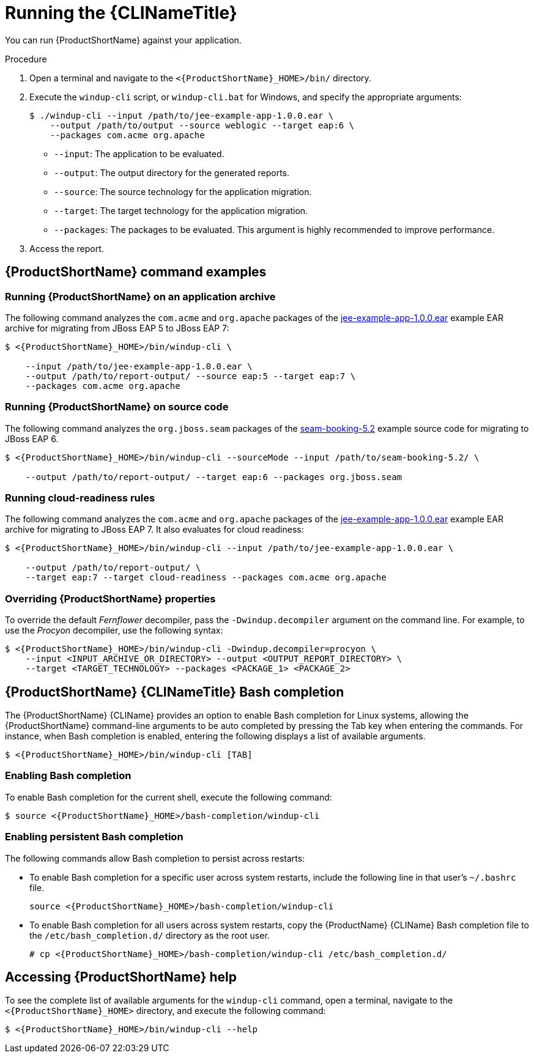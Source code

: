 // Module included in the following assemblies:
//
// * docs/cli-guide/master.adoc

:_content-type: PROCEDURE
[id="cli-run_{context}"]
= Running the {CLINameTitle}

You can run {ProductShortName} against your application.

.Procedure

. Open a terminal and navigate to the `<{ProductShortName}_HOME>/bin/` directory.
. Execute the `windup-cli` script, or `windup-cli.bat` for Windows, and specify the appropriate arguments:
+
[source,terminal,subs="attributes+"]
----
$ ./windup-cli --input /path/to/jee-example-app-1.0.0.ear \
    --output /path/to/output --source weblogic --target eap:6 \
    --packages com.acme org.apache
----
+
* `--input`: The application to be evaluated.
* `--output`: The output directory for the generated reports.
* `--source`: The source technology for the application migration.
* `--target`: The target technology for the application migration.
* `--packages`: The packages to be evaluated. This argument is highly recommended to improve performance.

. Access the report.

[id="command-examples_{context}"]
== {ProductShortName} command examples

[discrete]
=== Running {ProductShortName} on an application archive

The following command analyzes the `com.acme` and `org.apache` packages of the link:https://github.com/windup/windup/blob/master/test-files/jee-example-app-1.0.0.ear[jee-example-app-1.0.0.ear] example EAR archive for migrating from JBoss EAP 5 to JBoss EAP 7:

[source,terminal,subs="attributes+"]
----

$ <{ProductShortName}_HOME>/bin/windup-cli \

    --input /path/to/jee-example-app-1.0.0.ear \
    --output /path/to/report-output/ --source eap:5 --target eap:7 \
    --packages com.acme org.apache
----
[]

[discrete]
=== Running {ProductShortName} on source code

The following command analyzes the `org.jboss.seam` packages of the link:https://github.com/windup/windup/tree/master/test-files/seam-booking-5.2[seam-booking-5.2] example source code for migrating to JBoss EAP 6.

[source,terminal,subs="attributes+"]
----

$ <{ProductShortName}_HOME>/bin/windup-cli --sourceMode --input /path/to/seam-booking-5.2/ \

    --output /path/to/report-output/ --target eap:6 --packages org.jboss.seam
----
[]
[discrete]
=== Running cloud-readiness rules

The following command analyzes the `com.acme` and `org.apache` packages of the link:https://github.com/windup/windup/blob/master/test-files/jee-example-app-1.0.0.ear[jee-example-app-1.0.0.ear] example EAR archive for migrating to JBoss EAP 7. It also evaluates for cloud readiness:

[source,terminal,subs="attributes+"]
----

$ <{ProductShortName}_HOME>/bin/windup-cli --input /path/to/jee-example-app-1.0.0.ear \

    --output /path/to/report-output/ \
    --target eap:7 --target cloud-readiness --packages com.acme org.apache
----
[]

[discrete]
=== Overriding {ProductShortName} properties

To override the default _Fernflower_ decompiler, pass the `-Dwindup.decompiler` argument on the command line. For example, to use the _Procyon_ decompiler, use the following syntax:

[source,terminal,subs="attributes+"]
----
$ <{ProductShortName}_HOME>/bin/windup-cli -Dwindup.decompiler=procyon \
    --input <INPUT_ARCHIVE_OR_DIRECTORY> --output <OUTPUT_REPORT_DIRECTORY> \
    --target <TARGET_TECHNOLOGY> --packages <PACKAGE_1> <PACKAGE_2>
----

[id="cli-bash-completion_{context}"]
== {ProductShortName} {CLINameTitle} Bash completion

The {ProductShortName} {CLIName} provides an option to enable Bash completion for Linux systems, allowing the {ProductShortName} command-line arguments to be auto completed by pressing the Tab key when entering the commands. For instance, when Bash completion is enabled, entering the following displays a list of available arguments.

[source,terminal,subs="attributes+"]
----

$ <{ProductShortName}_HOME>/bin/windup-cli [TAB]

----

[discrete]
[id="bash-completion-temporary_{context}"]
=== Enabling Bash completion

To enable Bash completion for the current shell, execute the following command:

[source,terminal,subs="attributes+"]
----
$ source <{ProductShortName}_HOME>/bash-completion/windup-cli
----

[discrete]
[id="bash-completion-persistent_{context}"]
=== Enabling persistent Bash completion

The following commands allow Bash completion to persist across restarts:

* To enable Bash completion for a specific user across system restarts, include the following line in that user's `~/.bashrc` file.
+
[source,terminal,subs="attributes+"]
----
source <{ProductShortName}_HOME>/bash-completion/windup-cli
----

* To enable Bash completion for all users across system restarts, copy the {ProductName} {CLIName} Bash completion file to the `/etc/bash_completion.d/` directory as the root user.
+
[source,terminal,subs="attributes+"]
----
# cp <{ProductShortName}_HOME>/bash-completion/windup-cli /etc/bash_completion.d/
----

[id="accessing-help_{context}"]
== Accessing {ProductShortName} help

To see the complete list of available arguments for the `windup-cli` command, open a terminal, navigate to the `<{ProductShortName}_HOME>` directory, and execute the following command:

[source,terminal,subs="attributes+"]
----

$ <{ProductShortName}_HOME>/bin/windup-cli --help

----
